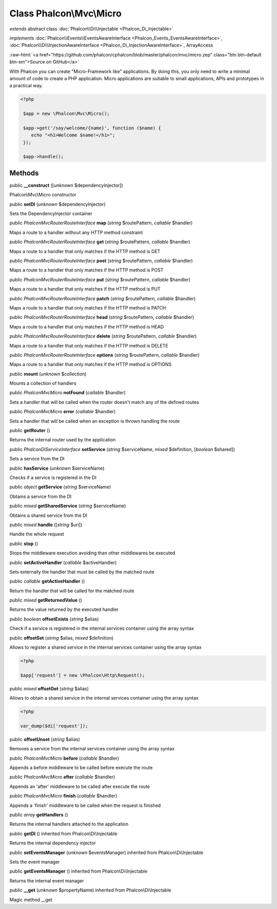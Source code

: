 Class **Phalcon\\Mvc\\Micro**
=============================

*extends* abstract class :doc:`Phalcon\\Di\\Injectable <Phalcon_Di_Injectable>`

*implements* :doc:`Phalcon\\Events\\EventsAwareInterface <Phalcon_Events_EventsAwareInterface>`, :doc:`Phalcon\\Di\\InjectionAwareInterface <Phalcon_Di_InjectionAwareInterface>`, ArrayAccess

.. role:: raw-html(raw)
   :format: html

:raw-html:`<a href="https://github.com/phalcon/cphalcon/blob/master/phalcon/mvc/micro.zep" class="btn btn-default btn-sm">Source on GitHub</a>`

With Phalcon you can create "Micro-Framework like" applications. By doing this, you only need to write a minimal amount of code to create a PHP application. Micro applications are suitable to small applications, APIs and prototypes in a practical way.  

.. code-block:: php

    <?php

     $app = new \Phalcon\Mvc\Micro();
    
     $app->get('/say/welcome/{name}', function ($name) {
        echo "<h1>Welcome $name!</h1>";
     });
    
     $app->handle();



Methods
-------

public  **__construct** ([*unknown* $dependencyInjector])

Phalcon\\Mvc\\Micro constructor



public  **setDI** (*unknown* $dependencyInjector)

Sets the DependencyInjector container



public *\Phalcon\Mvc\Router\RouteInterface*  **map** (*string* $routePattern, *callable* $handler)

Maps a route to a handler without any HTTP method constraint



public *\Phalcon\Mvc\Router\RouteInterface*  **get** (*string* $routePattern, *callable* $handler)

Maps a route to a handler that only matches if the HTTP method is GET



public *\Phalcon\Mvc\Router\RouteInterface*  **post** (*string* $routePattern, *callable* $handler)

Maps a route to a handler that only matches if the HTTP method is POST



public *\Phalcon\Mvc\Router\RouteInterface*  **put** (*string* $routePattern, *callable* $handler)

Maps a route to a handler that only matches if the HTTP method is PUT



public *\Phalcon\Mvc\Router\RouteInterface*  **patch** (*string* $routePattern, *callable* $handler)

Maps a route to a handler that only matches if the HTTP method is PATCH



public *\Phalcon\Mvc\Router\RouteInterface*  **head** (*string* $routePattern, *callable* $handler)

Maps a route to a handler that only matches if the HTTP method is HEAD



public *\Phalcon\Mvc\Router\RouteInterface*  **delete** (*string* $routePattern, *callable* $handler)

Maps a route to a handler that only matches if the HTTP method is DELETE



public *\Phalcon\Mvc\Router\RouteInterface*  **options** (*string* $routePattern, *callable* $handler)

Maps a route to a handler that only matches if the HTTP method is OPTIONS



public  **mount** (*unknown* $collection)

Mounts a collection of handlers



public *\Phalcon\Mvc\Micro*  **notFound** (*callable* $handler)

Sets a handler that will be called when the router doesn't match any of the defined routes



public *\Phalcon\Mvc\Micro*  **error** (*callable* $handler)

Sets a handler that will be called when an exception is thrown handling the route



public  **getRouter** ()

Returns the internal router used by the application



public *\Phalcon\Di\ServiceInterface*  **setService** (*string* $serviceName, *mixed* $definition, [*boolean* $shared])

Sets a service from the DI



public  **hasService** (*unknown* $serviceName)

Checks if a service is registered in the DI



public *object*  **getService** (*string* $serviceName)

Obtains a service from the DI



public *mixed*  **getSharedService** (*string* $serviceName)

Obtains a shared service from the DI



public *mixed*  **handle** ([*string* $uri])

Handle the whole request



public  **stop** ()

Stops the middleware execution avoiding than other middlewares be executed



public  **setActiveHandler** (*callable* $activeHandler)

Sets externally the handler that must be called by the matched route



public *callable*  **getActiveHandler** ()

Return the handler that will be called for the matched route



public *mixed*  **getReturnedValue** ()

Returns the value returned by the executed handler



public *boolean*  **offsetExists** (*string* $alias)

Check if a service is registered in the internal services container using the array syntax



public  **offsetSet** (*string* $alias, *mixed* $definition)

Allows to register a shared service in the internal services container using the array syntax 

.. code-block:: php

    <?php

    $app['request'] = new \Phalcon\Http\Request();




public *mixed*  **offsetGet** (*string* $alias)

Allows to obtain a shared service in the internal services container using the array syntax 

.. code-block:: php

    <?php

    var_dump($di['request']);




public  **offsetUnset** (*string* $alias)

Removes a service from the internal services container using the array syntax



public *\Phalcon\Mvc\Micro*  **before** (*callable* $handler)

Appends a before middleware to be called before execute the route



public *\Phalcon\Mvc\Micro*  **after** (*callable* $handler)

Appends an 'after' middleware to be called after execute the route



public *\Phalcon\Mvc\Micro*  **finish** (*callable* $handler)

Appends a 'finish' middleware to be called when the request is finished



public *array*  **getHandlers** ()

Returns the internal handlers attached to the application



public  **getDI** () inherited from Phalcon\\Di\\Injectable

Returns the internal dependency injector



public  **setEventsManager** (*unknown* $eventsManager) inherited from Phalcon\\Di\\Injectable

Sets the event manager



public  **getEventsManager** () inherited from Phalcon\\Di\\Injectable

Returns the internal event manager



public  **__get** (*unknown* $propertyName) inherited from Phalcon\\Di\\Injectable

Magic method __get



